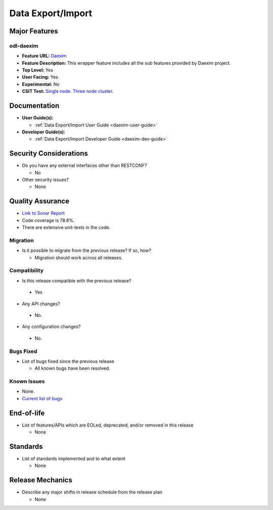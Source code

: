 ==================
Data Export/Import
==================

Major Features
==============

odl-daexim
----------

* **Feature URL:** `Daexim <https://git.opendaylight.org/gerrit/gitweb?p=daexim.git;a=blob;f=features/odl-daexim/src/main/feature/feature.xml;hb=refs/heads/stable/neon>`_
* **Feature Description:** This wrapper feature includes all the sub features provided by Daexim project.
* **Top Level:** Yes
* **User Facing:** Yes
* **Experimental:** No
* **CSIT Test:** `Single node <https://jenkins.opendaylight.org/releng/view/daexim/job/daexim-csit-1node-basic-only-neon/>`_. `Three node cluster <https://jenkins.opendaylight.org/releng/view/daexim/job/daexim-csit-3node-clustering-basic-only-neon/>`_.


Documentation
=============

* **User Guide(s):**

  * :ref:`Data Export/Import User Guide <daexim-user-guide>`

* **Developer Guide(s):**

  * :ref:`Data Export/Import Developer Guide <daexim-dev-guide>`

Security Considerations
=======================

* Do you have any external interfaces other than RESTCONF?

  * No

* Other security issues?

  * None

Quality Assurance
=================

* `Link to Sonar Report <https://sonar.opendaylight.org/dashboard?id=org.opendaylight.daexim%3Adaexim>`_
* Code coverage is 78.8%.
* There are extensive unit-tests in the code.


Migration
---------

* Is it possible to migrate from the previous release? If so, how?

  * Migration should work across all releases.


Compatibility
-------------

* Is this release compatible with the previous release?

 * Yes

* Any API changes?

 * No.

* Any configuration changes?

 * No.


Bugs Fixed
----------

* List of bugs fixed since the previous release

  * All known bugs have been resolved.

Known Issues
------------

* None.
* `Current list of bugs <https://jira.opendaylight.org/projects/DAEXIM/issues/?filter=allopenissues>`_

End-of-life
===========

* List of features/APIs which are EOLed, deprecated, and/or removed in
  this release

  * None

Standards
=========

* List of standards implemented and to what extent

  * None

Release Mechanics
=================

* Describe any major shifts in release schedule from the release plan

  * None
